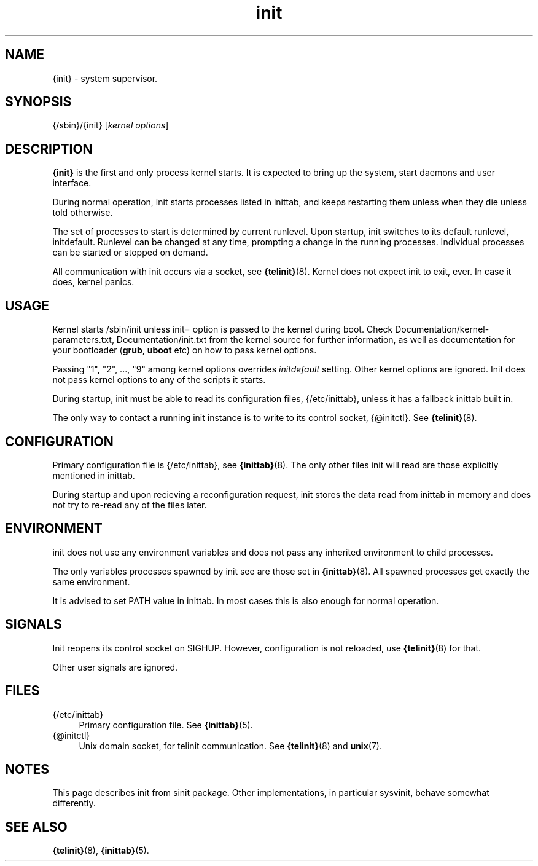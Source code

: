 .TH init 8
'''
.SH NAME
{init} \- system supervisor.
'''
.SH SYNOPSIS
{/sbin}/{init} [\fIkernel options\fR]
'''
.SH DESCRIPTION
\fB{init}\fR is the first and only process kernel starts.
It is expected to bring up the system, start daemons and user interface.
.P
During normal operation, init starts processes listed in inittab, and keeps
restarting them unless when they die unless told otherwise.
.P
The set of processes to start is determined by current runlevel.
Upon startup, init switches to its default runlevel, initdefault.
Runlevel can be changed at any time, prompting a change in the running
processes.  Individual processes can be started or stopped on demand.
.P
All communication with init occurs via a socket, see \fB{telinit}\fR(8).
Kernel does not expect init to exit, ever. In case it does, kernel panics.
'''
.SH USAGE
Kernel starts /sbin/init unless init= option is passed to the kernel during boot.
Check Documentation/kernel-parameters.txt, Documentation/init.txt from the kernel source 
for further information, as well as documentation for your bootloader (\fBgrub\fR, \fBuboot\fR etc)
on how to pass kernel options.
.P
Passing "1", "2", ..., "9" among kernel options overrides \fIinitdefault\fR setting.
Other kernel options are ignored. Init does not pass kernel options to any of the scripts it starts.
.P
During startup, init must be able to read its configuration files, {/etc/inittab}, unless
it has a fallback inittab built in.
.P
The only way to contact a running init instance is to write to its control socket, {@initctl}.
See \fB{telinit}\fR(8).
'''
.SH CONFIGURATION
Primary configuration file is {/etc/inittab}, see \fB{inittab}\fR(8). The only other
files init will read are those explicitly mentioned in inittab.

During startup and upon recieving a reconfiguration request, init stores the data read
from inittab in memory and does not try to re-read any of the files later.
'''
.SH ENVIRONMENT
init does not use any environment variables and does not pass any inherited environment
to child processes.
.P
The only variables processes spawned by init see are those set in \fB{inittab}\fR(8).
All spawned processes get exactly the same environment.
.P
It is advised to set PATH value in inittab.
In most cases this is also enough for normal operation.
'''
.SH SIGNALS
Init reopens its control socket on SIGHUP.
However, configuration is not reloaded, use \fB{telinit}\fR(8) for that.
.P
Other user signals are ignored.
'''
.SH FILES
.IP "{/etc/inittab}" 4
Primary configuration file. See \fB{inittab}\fR(5).
.IP "{@initctl}"
Unix domain socket, for telinit communication. See \fB{telinit}\fR(8) and \fBunix\fR(7).
'''
.SH NOTES
This page describes init from sinit package. Other implementations, in particular
sysvinit, behave somewhat differently.
'''
.SH SEE ALSO
\fB{telinit}\fR(8), \fB{inittab}\fR(5).
